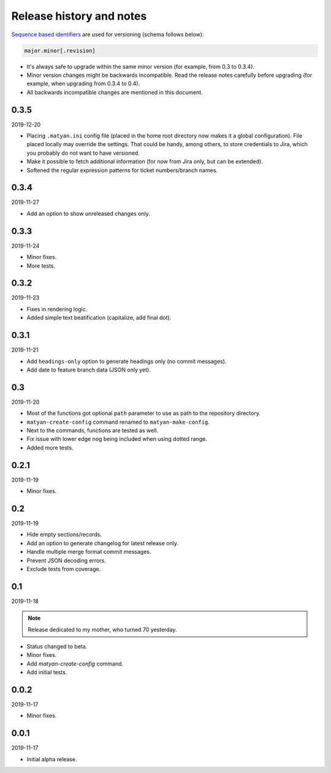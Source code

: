 Release history and notes
=========================
`Sequence based identifiers
<http://en.wikipedia.org/wiki/Software_versioning#Sequence-based_identifiers>`_
are used for versioning (schema follows below):

.. code-block:: none

    major.minor[.revision]

- It's always safe to upgrade within the same minor version (for example, from
  0.3 to 0.3.4).
- Minor version changes might be backwards incompatible. Read the
  release notes carefully before upgrading (for example, when upgrading from
  0.3.4 to 0.4).
- All backwards incompatible changes are mentioned in this document.

0.3.5
------
2019-12-20

- Placing ``.matyan.ini`` config file (placed in the home root directory
  now makes it a global configuration). File placed locally may override the
  settings. That could be handy, among others, to store credentials to Jira,
  which you probably do not want to have versioned.
- Make it possible to fetch additional information (for now from Jira only,
  but can be extended).
- Softened the regular expression patterns for ticket numbers/branch names.

0.3.4
-----
2019-11-27

- Add an option to show unreleased changes only.

0.3.3
-----
2019-11-24

- Minor fixes.
- More tests.

0.3.2
-----
2019-11-23

- Fixes in rendering logic.
- Added simple text beatification (capitalize, add final dot).

0.3.1
-----
2019-11-21

- Add ``headings-only`` option to generate headings only (no commit messages).
- Add date to feature branch data (JSON only yet).

0.3
---
2019-11-20

- Most of the functions got optional ``path`` parameter to use as
  path to the repository directory.
- ``matyan-create-config`` command renamed to ``matyan-make-config``.
- Next to the commands, functions are tested as well.
- Fix issue with lower edge nog being included when using dotted range.
- Added more tests.

0.2.1
-----
2019-11-19

- Minor fixes.

0.2
---
2019-11-19

- Hide empty sections/records.
- Add an option to generate changelog for latest release only.
- Handle multiple merge format commit messages.
- Prevent JSON decoding errors.
- Exclude tests from coverage.

0.1
---
2019-11-18

.. note::

    Release dedicated to my mother, who turned 70 yesterday.

- Status changed to beta.
- Minor fixes.
- Add `matyan-create-config` command.
- Add initial tests.

0.0.2
-----
2019-11-17

- Minor fixes.

0.0.1
-----
2019-11-17

- Initial alpha release.
